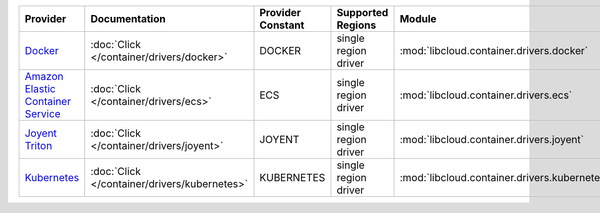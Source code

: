 .. NOTE: This file has been generated automatically using generate_provider_feature_matrix_table.py script, don't manually edit it

=================================== ============================================ ================= ==================== ============================================ ==================================
Provider                            Documentation                                Provider Constant Supported Regions    Module                                       Class Name                        
=================================== ============================================ ================= ==================== ============================================ ==================================
`Docker`_                           :doc:`Click </container/drivers/docker>`     DOCKER            single region driver :mod:`libcloud.container.drivers.docker`     :class:`DockerContainerDriver`    
`Amazon Elastic Container Service`_ :doc:`Click </container/drivers/ecs>`        ECS               single region driver :mod:`libcloud.container.drivers.ecs`        :class:`ElasticContainerDriver`   
`Joyent Triton`_                    :doc:`Click </container/drivers/joyent>`     JOYENT            single region driver :mod:`libcloud.container.drivers.joyent`     :class:`JoyentContainerDriver`    
`Kubernetes`_                       :doc:`Click </container/drivers/kubernetes>` KUBERNETES        single region driver :mod:`libcloud.container.drivers.kubernetes` :class:`KubernetesContainerDriver`
=================================== ============================================ ================= ==================== ============================================ ==================================

.. _`Docker`: http://docker.io
.. _`Amazon Elastic Container Service`: https://aws.amazon.com/ecs/details/
.. _`Joyent Triton`: http://joyent.com
.. _`Kubernetes`: http://kubernetes.io
